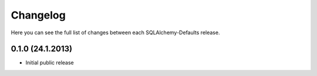 Changelog
---------

Here you can see the full list of changes between each SQLAlchemy-Defaults release.


0.1.0 (24.1.2013)
^^^^^^^^^^^^^^^^

- Initial public release
